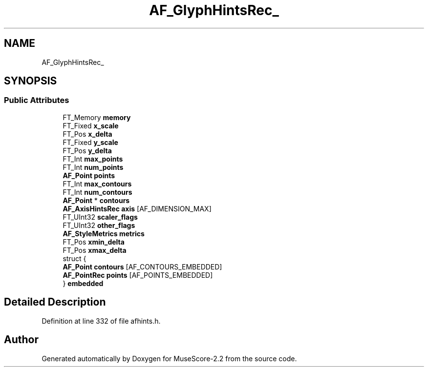 .TH "AF_GlyphHintsRec_" 3 "Mon Jun 5 2017" "MuseScore-2.2" \" -*- nroff -*-
.ad l
.nh
.SH NAME
AF_GlyphHintsRec_
.SH SYNOPSIS
.br
.PP
.SS "Public Attributes"

.in +1c
.ti -1c
.RI "FT_Memory \fBmemory\fP"
.br
.ti -1c
.RI "FT_Fixed \fBx_scale\fP"
.br
.ti -1c
.RI "FT_Pos \fBx_delta\fP"
.br
.ti -1c
.RI "FT_Fixed \fBy_scale\fP"
.br
.ti -1c
.RI "FT_Pos \fBy_delta\fP"
.br
.ti -1c
.RI "FT_Int \fBmax_points\fP"
.br
.ti -1c
.RI "FT_Int \fBnum_points\fP"
.br
.ti -1c
.RI "\fBAF_Point\fP \fBpoints\fP"
.br
.ti -1c
.RI "FT_Int \fBmax_contours\fP"
.br
.ti -1c
.RI "FT_Int \fBnum_contours\fP"
.br
.ti -1c
.RI "\fBAF_Point\fP * \fBcontours\fP"
.br
.ti -1c
.RI "\fBAF_AxisHintsRec\fP \fBaxis\fP [AF_DIMENSION_MAX]"
.br
.ti -1c
.RI "FT_UInt32 \fBscaler_flags\fP"
.br
.ti -1c
.RI "FT_UInt32 \fBother_flags\fP"
.br
.ti -1c
.RI "\fBAF_StyleMetrics\fP \fBmetrics\fP"
.br
.ti -1c
.RI "FT_Pos \fBxmin_delta\fP"
.br
.ti -1c
.RI "FT_Pos \fBxmax_delta\fP"
.br
.ti -1c
.RI "struct {"
.br
.ti -1c
.RI "   \fBAF_Point\fP \fBcontours\fP [AF_CONTOURS_EMBEDDED]"
.br
.ti -1c
.RI "   \fBAF_PointRec\fP \fBpoints\fP [AF_POINTS_EMBEDDED]"
.br
.ti -1c
.RI "} \fBembedded\fP"
.br
.in -1c
.SH "Detailed Description"
.PP 
Definition at line 332 of file afhints\&.h\&.

.SH "Author"
.PP 
Generated automatically by Doxygen for MuseScore-2\&.2 from the source code\&.
